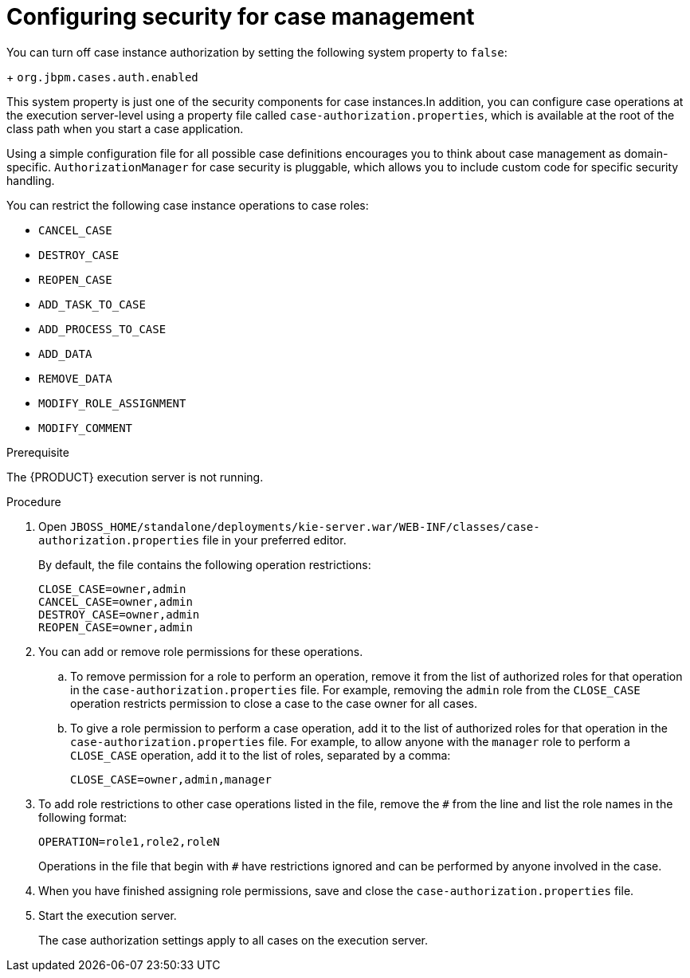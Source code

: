[id='case-management-security-configuration-proc-{context}']
= Configuring security for case management

You can turn off case instance authorization by setting the following system property to `false`:
+
`org.jbpm.cases.auth.enabled`

This system property is just one of the security components for case instances.In addition, you can configure case operations at the execution server-level using a property file called `case-authorization.properties`, which is available at the root of the class path when you start a case application. 

Using a simple configuration file for all possible case definitions encourages you to think about case management as domain-specific. `AuthorizationManager` for case security is pluggable, which allows you to include custom code for specific security handling.

You can restrict the following case instance operations to case roles:

* `CANCEL_CASE`
* `DESTROY_CASE`
* `REOPEN_CASE`
* `ADD_TASK_TO_CASE`
* `ADD_PROCESS_TO_CASE`
* `ADD_DATA`
* `REMOVE_DATA`
* `MODIFY_ROLE_ASSIGNMENT`
* `MODIFY_COMMENT`

.Prerequisite 
The {PRODUCT} execution server is not running. 

.Procedure 
. Open `JBOSS_HOME/standalone/deployments/kie-server.war/WEB-INF/classes/case-authorization.properties` file in your preferred editor.
+
By default, the file contains the following operation restrictions:
+
[source]
----
CLOSE_CASE=owner,admin
CANCEL_CASE=owner,admin
DESTROY_CASE=owner,admin
REOPEN_CASE=owner,admin
----
. You can add or remove role permissions for these operations.
.. To remove permission for a role to perform an operation, remove it from the list of authorized roles for that operation in the `case-authorization.properties` file. For example, removing the `admin` role from the `CLOSE_CASE` operation restricts permission to close a case to the case owner for all cases.
.. To give a role permission to perform a case operation, add it to the list of authorized roles for that operation in the `case-authorization.properties` file. For example, to allow anyone with the `manager` role to perform a `CLOSE_CASE` operation, add it to the list of roles, separated by a comma:
+
`CLOSE_CASE=owner,admin,manager`

. To add role restrictions to other case operations listed in the file, remove the `#` from the line and list the role names in the following format:
+
`OPERATION=role1,role2,roleN`
+
Operations in the file that begin with `#` have restrictions ignored and can be performed by anyone involved in the case.
. When you have finished assigning role permissions, save and close the `case-authorization.properties` file.
. Start the execution server.
+
The case authorization settings apply to all cases on the execution server.





